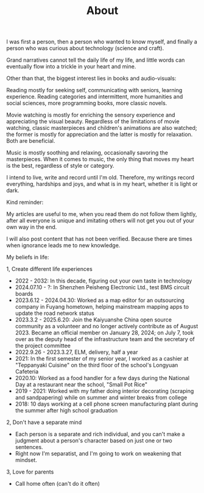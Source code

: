 #+TITLE: About

I was first a person, then a person who wanted to know myself, and finally a person who was curious about technology (science and craft).

Grand narratives cannot tell the daily life of my life, and little words can eventually flow into a trickle in your heart and mine.

Other than that, the biggest interest lies in books and audio-visuals:

Reading mostly for seeking self, communicating with seniors, learning experience. Reading categories and intermittent, more humanities and social sciences, more programming books, more classic novels.

Movie watching is mostly for enriching the sensory experience and appreciating the visual beauty. Regardless of the limitations of movie watching, classic masterpieces and children's animations are also watched; the former is mostly for appreciation and the latter is mostly for relaxation. Both are beneficial.

Music is mostly soothing and relaxing, occasionally savoring the masterpieces. When it comes to music, the only thing that moves my heart is the best, regardless of style or category.

I intend to live, write and record until I'm old. Therefore, my writings record everything, hardships and joys, and what is in my heart, whether it is light or dark.

Kind reminder:

My articles are useful to me, when you read them do not follow them lightly, after all everyone is unique and imitating others will not get you out of your own way in the end.

I will also post content that has not been verified. Because there are times when ignorance leads me to new knowledge.

My beliefs in life:

1, Create different life experiences

- 2022 - 2032: In this decade, figuring out your own taste in technology
- 2024.07.10 - ?: In Shenzhen Peisheng Electronic Ltd., test BMS circuit boards
- 2023.6.12 - 2024.04.30: Worked as a map editor for an outsourcing company in Fuyang hometown, helping mainstream mapping apps to update the road network status
- 2023.3.2 - 2025.6.20: Join the Kaiyuanshe China open source community as a volunteer and no longer actively contribute as of August 2023. Became an official member on January 28, 2024; on July 7, took over as the deputy head of the infrastructure team and the secretary of the project committee
- 2022.9.26 - 2023.3.27, ELM, delivery, half a year
- 2021: In the first semester of my senior year, I worked as a cashier at "Teppanyaki Cuisine" on the third floor of the school's Longyuan Cafeteria
- 2020.10: Worked as a food handler for a few days during the National Day at a restaurant near the school, "Small Pot Rice"
- 2019 - 2021: Worked with my father doing interior decorating (scraping and sandpapering) while on summer and winter breaks from college
- 2018: 10 days working at a cell phone screen manufacturing plant during the summer after high school graduation

2, Don't have a separate mind

- Each person is a separate and rich individual, and you can't make a judgment about a person's character based on just one or two sentences.
- Right now I'm separatist, and I'm going to work on weakening that mindset.

3, Love for parents

- Call home often (can't do it often)
